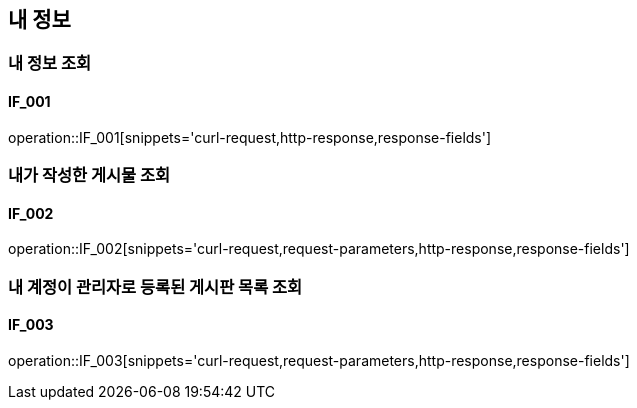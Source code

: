 == 내 정보
=== 내 정보 조회
==== IF_001
operation::IF_001[snippets='curl-request,http-response,response-fields']

=== 내가 작성한 게시물 조회
==== IF_002
operation::IF_002[snippets='curl-request,request-parameters,http-response,response-fields']

=== 내 계정이 관리자로 등록된 게시판 목록 조회
==== IF_003
operation::IF_003[snippets='curl-request,request-parameters,http-response,response-fields']
